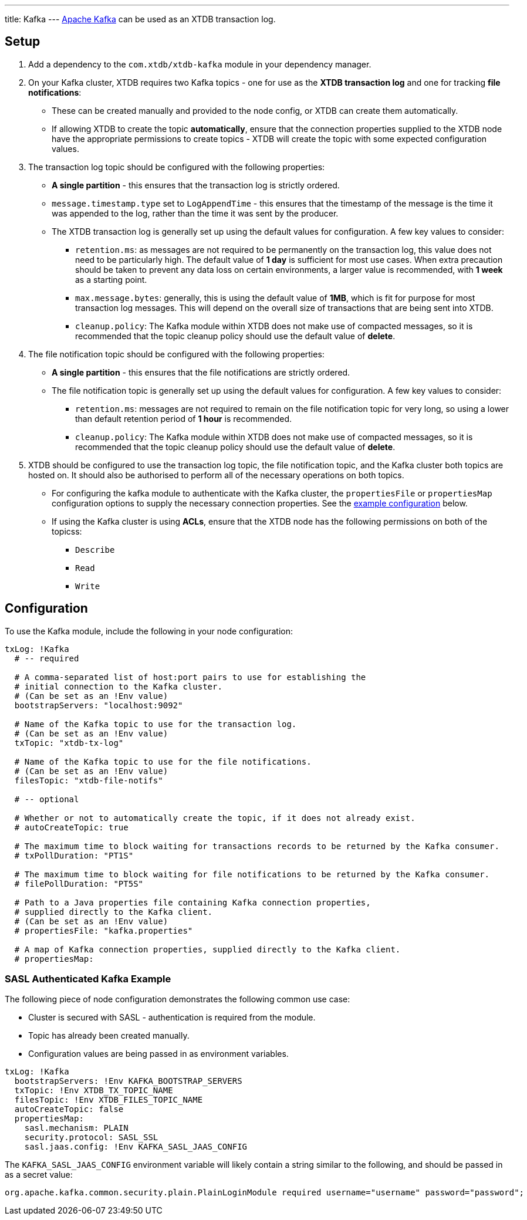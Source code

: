 ---
title: Kafka
---
https://kafka.apache.org/[Apache Kafka] can be used as an XTDB transaction log.

== Setup

1. Add a dependency to the `com.xtdb/xtdb-kafka` module in your dependency manager.
2. On your Kafka cluster, XTDB requires two Kafka topics - one for use as the **XTDB transaction log** and one for tracking **file notifications**:
+
--
* These can be created manually and provided to the node config, or XTDB can create them automatically.
* If allowing XTDB to create the topic **automatically**, ensure that the connection properties supplied to the XTDB node have the appropriate permissions to create topics - XTDB will create the topic with some expected configuration values.
--
3. The transaction log topic should be configured with the following properties:
+
--
* **A single partition** - this ensures that the transaction log is strictly ordered.
* `message.timestamp.type` set to `LogAppendTime` - this ensures that the timestamp of the message is the time it was appended to the log, rather than the time it was sent by the producer.
* The XTDB transaction log is generally set up using the default values for configuration. A few key values to consider:
** `retention.ms`: as messages are not required to be permanently on the transaction log, this value does not need to be particularly high. The default value of **1 day** is sufficient for most use cases. When extra precaution should be taken to prevent any data loss on certain environments, a larger value is recommended, with **1 week** as a starting point.
** `max.message.bytes`: generally, this is using the default value of **1MB**, which is fit for purpose for most transaction log messages. This will depend on the overall size of transactions that are being sent into XTDB.
** `cleanup.policy`: The Kafka module within XTDB does not make use of compacted messages, so it is recommended that the topic cleanup policy should use the default value of **delete**. 
--
4. The file notification topic should be configured with the following properties:
+
--
* **A single partition** - this ensures that the file notifications are strictly ordered.
* The file notification topic is generally set up using the default values for configuration. A few key values to consider:
** `retention.ms`: messages are not required to remain on the file notification topic for very long, so using a lower than default retention period of **1 hour** is recommended.
** `cleanup.policy`: The Kafka module within XTDB does not make use of compacted messages, so it is recommended that the topic cleanup policy should use the default value of **delete**.
--
5. XTDB should be configured to use the transaction log topic, the file notification topic, and the Kafka cluster both topics are hosted on. It should also be authorised to perform all of the necessary operations on both topics. 
+
--
* For configuring the kafka module to authenticate with the Kafka cluster, the `propertiesFile` or `propertiesMap` configuration options to supply the necessary connection properties. See the <<auth_example,example configuration>> below.
* If using the Kafka cluster is using **ACLs**, ensure that the XTDB node has the following permissions on both of the topicss:
** `Describe`
** `Read`
** `Write`
-- 

== Configuration

To use the Kafka module, include the following in your node configuration:

[source,yaml]
----
txLog: !Kafka
  # -- required

  # A comma-separated list of host:port pairs to use for establishing the
  # initial connection to the Kafka cluster.
  # (Can be set as an !Env value)
  bootstrapServers: "localhost:9092"

  # Name of the Kafka topic to use for the transaction log.
  # (Can be set as an !Env value)
  txTopic: "xtdb-tx-log"

  # Name of the Kafka topic to use for the file notifications.
  # (Can be set as an !Env value)
  filesTopic: "xtdb-file-notifs"

  # -- optional

  # Whether or not to automatically create the topic, if it does not already exist.
  # autoCreateTopic: true

  # The maximum time to block waiting for transactions records to be returned by the Kafka consumer.
  # txPollDuration: "PT1S"

  # The maximum time to block waiting for file notifications to be returned by the Kafka consumer.
  # filePollDuration: "PT5S"

  # Path to a Java properties file containing Kafka connection properties,
  # supplied directly to the Kafka client.
  # (Can be set as an !Env value)
  # propertiesFile: "kafka.properties"

  # A map of Kafka connection properties, supplied directly to the Kafka client.
  # propertiesMap:
----

[#auth_example]
=== SASL Authenticated Kafka Example

The following piece of node configuration demonstrates the following common use case:

* Cluster is secured with SASL - authentication is required from the module.
* Topic has already been created manually.
* Configuration values are being passed in as environment variables.

[source,yaml]
----
txLog: !Kafka
  bootstrapServers: !Env KAFKA_BOOTSTRAP_SERVERS
  txTopic: !Env XTDB_TX_TOPIC_NAME
  filesTopic: !Env XTDB_FILES_TOPIC_NAME
  autoCreateTopic: false
  propertiesMap:
    sasl.mechanism: PLAIN
    security.protocol: SASL_SSL
    sasl.jaas.config: !Env KAFKA_SASL_JAAS_CONFIG
----

The `KAFKA_SASL_JAAS_CONFIG` environment variable will likely contain a string similar to the following, and should be passed in as a secret value:

[source]
----
org.apache.kafka.common.security.plain.PlainLoginModule required username="username" password="password";
----
